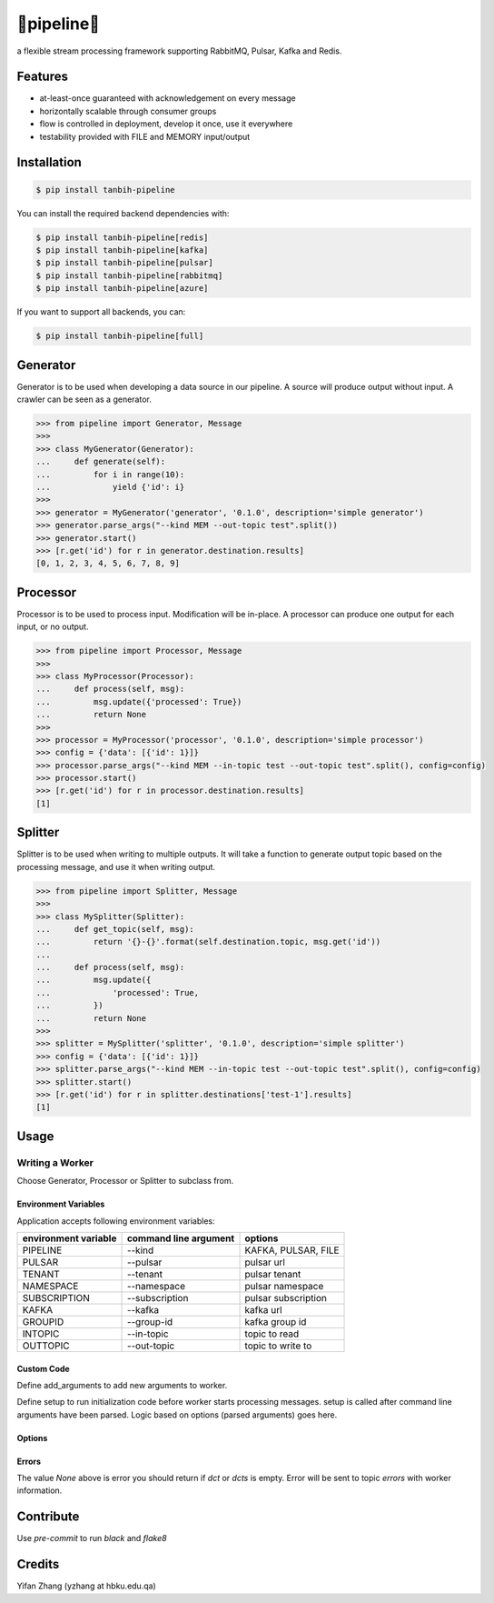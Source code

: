 🔀pipeline🔀
============
.. image:: https://badge.fury.io/py/tanbih-pipeline.svg
    :target: https://badge.fury.io/py/tanbih-pipeline
.. image:: https://readthedocs.org/projects/tanbih-pipeline/badge/?version=latest
    :target: https://tanbih-pipeline.readthedocs.io/en/latest/?badge=latest
    :alt: Documentation Status

a flexible stream processing framework supporting RabbitMQ, Pulsar, Kafka and Redis.

Features
--------

- at-least-once guaranteed with acknowledgement on every message
- horizontally scalable through consumer groups
- flow is controlled in deployment, develop it once, use it everywhere
- testability provided with FILE and MEMORY input/output

Installation
------------

.. code-block:: bash

    $ pip install tanbih-pipeline

You can install the required backend dependencies with:

.. code-block:: bash

    $ pip install tanbih-pipeline[redis]
    $ pip install tanbih-pipeline[kafka]
    $ pip install tanbih-pipeline[pulsar]
    $ pip install tanbih-pipeline[rabbitmq]
    $ pip install tanbih-pipeline[azure]

If you want to support all backends, you can:

.. code-block:: bash

    $ pip install tanbih-pipeline[full]


Generator
---------

Generator is to be used when developing a data source in our pipeline. A source
will produce output without input. A crawler can be seen as a generator.

.. code-block:: python

    >>> from pipeline import Generator, Message
    >>>
    >>> class MyGenerator(Generator):
    ...     def generate(self):
    ...         for i in range(10):
    ...             yield {'id': i}
    >>>
    >>> generator = MyGenerator('generator', '0.1.0', description='simple generator')
    >>> generator.parse_args("--kind MEM --out-topic test".split())
    >>> generator.start()
    >>> [r.get('id') for r in generator.destination.results]
    [0, 1, 2, 3, 4, 5, 6, 7, 8, 9]


Processor
---------

Processor is to be used to process input. Modification will be in-place. A processor
can produce one output for each input, or no output.

.. code-block:: python

    >>> from pipeline import Processor, Message
    >>>
    >>> class MyProcessor(Processor):
    ...     def process(self, msg):
    ...         msg.update({'processed': True})
    ...         return None
    >>>
    >>> processor = MyProcessor('processor', '0.1.0', description='simple processor')
    >>> config = {'data': [{'id': 1}]}
    >>> processor.parse_args("--kind MEM --in-topic test --out-topic test".split(), config=config)
    >>> processor.start()
    >>> [r.get('id') for r in processor.destination.results]
    [1]


Splitter
--------

Splitter is to be used when writing to multiple outputs. It will take a function to
generate output topic based on the processing message, and use it when writing output.

.. code-block:: python

    >>> from pipeline import Splitter, Message
    >>>
    >>> class MySplitter(Splitter):
    ...     def get_topic(self, msg):
    ...         return '{}-{}'.format(self.destination.topic, msg.get('id'))
    ...
    ...     def process(self, msg):
    ...         msg.update({
    ...             'processed': True,
    ...         })
    ...         return None
    >>>
    >>> splitter = MySplitter('splitter', '0.1.0', description='simple splitter')
    >>> config = {'data': [{'id': 1}]}
    >>> splitter.parse_args("--kind MEM --in-topic test --out-topic test".split(), config=config)
    >>> splitter.start()
    >>> [r.get('id') for r in splitter.destinations['test-1'].results]
    [1]


Usage
-----

Writing a Worker
################


Choose Generator, Processor or Splitter to subclass from.

Environment Variables
*********************

Application accepts following environment variables:

+----------------+-----------------+---------------------+
|   environment  |  command line   |                     |
|   variable     |  argument       | options             |
+================+=================+=====================+
|   PIPELINE     |  --kind         | KAFKA, PULSAR, FILE |
+----------------+-----------------+---------------------+
|   PULSAR       |  --pulsar       | pulsar url          |
+----------------+-----------------+---------------------+
|   TENANT       |  --tenant       | pulsar tenant       |
+----------------+-----------------+---------------------+
|   NAMESPACE    |  --namespace    | pulsar namespace    |
+----------------+-----------------+---------------------+
|   SUBSCRIPTION |  --subscription | pulsar subscription |
+----------------+-----------------+---------------------+
|   KAFKA        |  --kafka        | kafka url           |
+----------------+-----------------+---------------------+
|   GROUPID      |  --group-id     | kafka group id      |
+----------------+-----------------+---------------------+
|   INTOPIC      |  --in-topic     | topic to read       |
+----------------+-----------------+---------------------+
|   OUTTOPIC     |  --out-topic    | topic to write to   |
+----------------+-----------------+---------------------+


Custom Code
***********

Define add_arguments to add new arguments to worker.

Define setup to run initialization code before worker starts processing messages. setup is called after
command line arguments have been parsed. Logic based on options (parsed arguments) goes here.


Options
*******


Errors
******

The value `None` above is error you should return if `dct` or `dcts` is empty.
Error will be sent to topic `errors` with worker information.


Contribute
----------

Use `pre-commit` to run `black` and `flake8`


Credits
-------

Yifan Zhang (yzhang at hbku.edu.qa)
